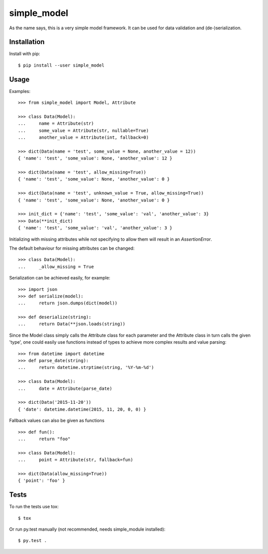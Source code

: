 simple_model
============

As the name says, this is a very simple model framework. It can be used for data
validation and (de-)serialization.

Installation
------------

Install with pip::

    $ pip install --user simple_model

Usage
-----

Examples::

    >>> from simple_model import Model, Attribute

    >>> class Data(Model):
    ...     name = Attribute(str)
    ...     some_value = Attribute(str, nullable=True)
    ...     another_value = Attribute(int, fallback=0)

    >>> dict(Data(name = 'test', some_value = None, another_value = 12))
    { 'name': 'test', 'some_value': None, 'another_value': 12 }

    >>> dict(Data(name = 'test', allow_missing=True))
    { 'name': 'test', 'some_value': None, 'another_value': 0 }

    >>> dict(Data(name = 'test', unknown_value = True, allow_missing=True))
    { 'name': 'test', 'some_value': None, 'another_value': 0 }

    >>> init_dict = {'name': 'test', 'some_value': 'val', 'another_value': 3}
    >>> Data(**init_dict)
    { 'name': 'test', 'some_value': 'val', 'another_value': 3 }

Initializing with missing attributes while not specifying to allow
them will result in an *AssertionError*.

The default behaviour for missing attributes can be changed::

    >>> class Data(Model):
    ...     _allow_missing = True

Serialization can be achieved easily, for example::

    >>> import json
    >>> def serialize(model):
    ...     return json.dumps(dict(model))

    >>> def deserialize(string):
    ...     return Data(**json.loads(string))

Since the Model class simply calls the Attribute class for each parameter and the Attribute class in turn calls the
given 'type', one could easily use functions instead of types to achieve more complex results and value parsing::

    >>> from datetime import datetime
    >>> def parse_date(string):
    ...     return datetime.strptime(string, '%Y-%m-%d')

    >>> class Data(Model):
    ...     date = Attribute(parse_date)

    >>> dict(Data('2015-11-20'))
    { 'date': datetime.datetime(2015, 11, 20, 0, 0) }

Fallback values can also be given as functions ::

    >>> def fun():
    ...     return "foo"

    >>> class Data(Model):
    ...     point = Attribute(str, fallback=fun)

    >>> dict(Data(allow_missing=True))
    { 'point': 'foo' }

Tests
-----

To run the tests use tox::

    $ tox

Or run py.test manually (not recommended, needs simple_module installed)::

    $ py.test .
